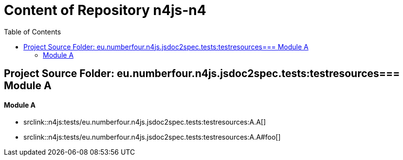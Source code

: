 :toc:

= Content of Repository n4js-n4

== Project Source Folder: eu.numberfour.n4js.jsdoc2spec.tests:testresources=== Module A

==== Module A

	* srclink::n4js:tests/eu.numberfour.n4js.jsdoc2spec.tests:testresources:A.A[]

	* srclink::n4js:tests/eu.numberfour.n4js.jsdoc2spec.tests:testresources:A.A#foo[]
